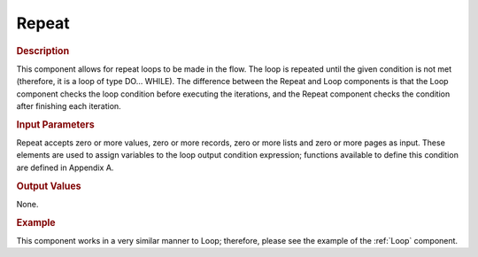 ======
Repeat
======

.. rubric:: Description

This component allows for repeat loops to be made in the flow. The loop
is repeated until the given condition is not met (therefore, it is a
loop of type DO… WHILE). The difference between the Repeat and Loop
components is that the Loop component checks the loop condition before
executing the iterations, and the Repeat component checks the condition
after finishing each iteration.

.. rubric:: Input Parameters

Repeat accepts zero or more values, zero or more records, zero or more
lists and zero or more pages as input. These elements are used to assign
variables to the loop output condition expression; functions available
to define this condition are defined in Appendix A.

.. rubric:: Output Values

None.

.. rubric:: Example

This component works in a very similar manner to Loop; therefore, please
see the example of the :ref:`Loop` component.



